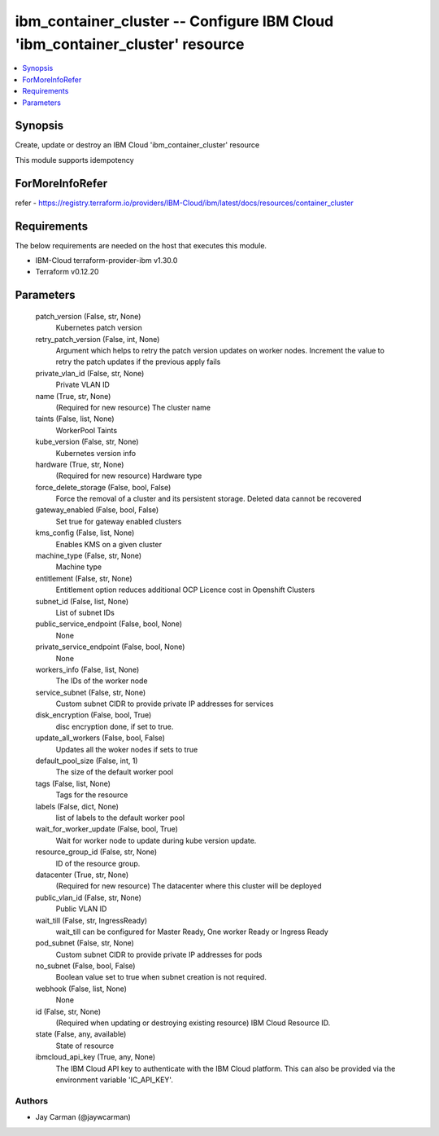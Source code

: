
ibm_container_cluster -- Configure IBM Cloud 'ibm_container_cluster' resource
=============================================================================

.. contents::
   :local:
   :depth: 1


Synopsis
--------

Create, update or destroy an IBM Cloud 'ibm_container_cluster' resource

This module supports idempotency


ForMoreInfoRefer
----------------
refer - https://registry.terraform.io/providers/IBM-Cloud/ibm/latest/docs/resources/container_cluster

Requirements
------------
The below requirements are needed on the host that executes this module.

- IBM-Cloud terraform-provider-ibm v1.30.0
- Terraform v0.12.20



Parameters
----------

  patch_version (False, str, None)
    Kubernetes patch version


  retry_patch_version (False, int, None)
    Argument which helps to retry the patch version updates on worker nodes. Increment the value to retry the patch updates if the previous apply fails


  private_vlan_id (False, str, None)
    Private VLAN ID


  name (True, str, None)
    (Required for new resource) The cluster name


  taints (False, list, None)
    WorkerPool Taints


  kube_version (False, str, None)
    Kubernetes version info


  hardware (True, str, None)
    (Required for new resource) Hardware type


  force_delete_storage (False, bool, False)
    Force the removal of a cluster and its persistent storage. Deleted data cannot be recovered


  gateway_enabled (False, bool, False)
    Set true for gateway enabled clusters


  kms_config (False, list, None)
    Enables KMS on a given cluster


  machine_type (False, str, None)
    Machine type


  entitlement (False, str, None)
    Entitlement option reduces additional OCP Licence cost in Openshift Clusters


  subnet_id (False, list, None)
    List of subnet IDs


  public_service_endpoint (False, bool, None)
    None


  private_service_endpoint (False, bool, None)
    None


  workers_info (False, list, None)
    The IDs of the worker node


  service_subnet (False, str, None)
    Custom subnet CIDR to provide private IP addresses for services


  disk_encryption (False, bool, True)
    disc encryption done, if set to true.


  update_all_workers (False, bool, False)
    Updates all the woker nodes if sets to true


  default_pool_size (False, int, 1)
    The size of the default worker pool


  tags (False, list, None)
    Tags for the resource


  labels (False, dict, None)
    list of labels to the default worker pool


  wait_for_worker_update (False, bool, True)
    Wait for worker node to update during kube version update.


  resource_group_id (False, str, None)
    ID of the resource group.


  datacenter (True, str, None)
    (Required for new resource) The datacenter where this cluster will be deployed


  public_vlan_id (False, str, None)
    Public VLAN ID


  wait_till (False, str, IngressReady)
    wait_till can be configured for Master Ready, One worker Ready or Ingress Ready


  pod_subnet (False, str, None)
    Custom subnet CIDR to provide private IP addresses for pods


  no_subnet (False, bool, False)
    Boolean value set to true when subnet creation is not required.


  webhook (False, list, None)
    None


  id (False, str, None)
    (Required when updating or destroying existing resource) IBM Cloud Resource ID.


  state (False, any, available)
    State of resource


  ibmcloud_api_key (True, any, None)
    The IBM Cloud API key to authenticate with the IBM Cloud platform. This can also be provided via the environment variable 'IC_API_KEY'.













Authors
~~~~~~~

- Jay Carman (@jaywcarman)

